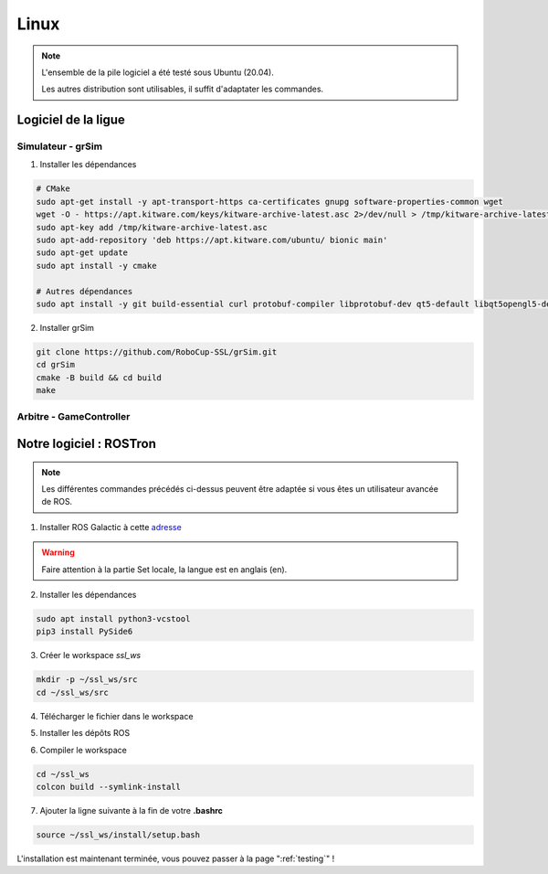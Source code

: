 #####
Linux
#####

.. note::
    L'ensemble de la pile logiciel a été testé sous Ubuntu (20.04).

    Les autres distribution sont utilisables, il suffit d'adaptater les commandes.

********************
Logiciel de la ligue
********************

Simulateur - grSim
==================

1. Installer les dépendances

.. code-block:: console

    # CMake
    sudo apt-get install -y apt-transport-https ca-certificates gnupg software-properties-common wget
    wget -O - https://apt.kitware.com/keys/kitware-archive-latest.asc 2>/dev/null > /tmp/kitware-archive-latest.asc
    sudo apt-key add /tmp/kitware-archive-latest.asc
    sudo apt-add-repository 'deb https://apt.kitware.com/ubuntu/ bionic main'
    sudo apt-get update
    sudo apt install -y cmake

    # Autres dépendances
    sudo apt install -y git build-essential curl protobuf-compiler libprotobuf-dev qt5-default libqt5opengl5-dev libgl1-mesa-dev libglu1-mesa-dev protobuf-compiler libode-dev libboost-dev

2. Installer grSim

.. code-block:: console

    git clone https://github.com/RoboCup-SSL/grSim.git
    cd grSim
    cmake -B build && cd build
    make
    
Arbitre - GameController
=========================

************************
Notre logiciel : ROSTron
************************

.. note::
    Les différentes commandes précédés ci-dessus peuvent être adaptée si vous êtes un utilisateur avancée de ROS.

1. Installer ROS Galactic à cette `adresse <https://docs.ros.org/en/galactic/Installation/Ubuntu-Install-Debians.html>`_

.. warning::
    Faire attention à la partie Set locale, la langue est en anglais (en).

2. Installer les dépendances

.. code-block:: console

    sudo apt install python3-vcstool
    pip3 install PySide6

3. Créer le workspace *ssl_ws*

.. code-block:: console

    mkdir -p ~/ssl_ws/src
    cd ~/ssl_ws/src


4. Télécharger le fichier dans le workspace

.. tabs::

    .. group-tab:: HTTPS

        Télécharger :download:`Fichier HTTPS <../../repos/https.naelic.repos>` ou utilisez la commande suivante

        .. code-block:: console

            wget https://raw.githubusercontent.com/NAELIC/software-documentation/main/repos/https.naelic.repos

    .. group-tab:: SSH

        Télécharger :download:`Fichier SSH <../../repos/ssh.naelic.repos>` ou utilisez la commande suivante

        .. code-block:: console

            wget https://raw.githubusercontent.com/NAELIC/software-documentation/main/repos/ssh.naelic.repos

5. Installer les dépôts ROS

.. tabs::

    .. group-tab:: HTTPS

        .. code-block:: console

            vcs import < https.naelic.repos

    .. group-tab:: SSH

        .. code-block:: console

            vcs import < ssh.naelic.repos


6. Compiler le workspace

.. code-block:: console
    
    cd ~/ssl_ws
    colcon build --symlink-install

7. Ajouter la ligne suivante à la fin de votre **.bashrc** 

.. code-block:: bash

    source ~/ssl_ws/install/setup.bash

L'installation est maintenant terminée, vous pouvez passer à la page ":ref:`testing`" !
